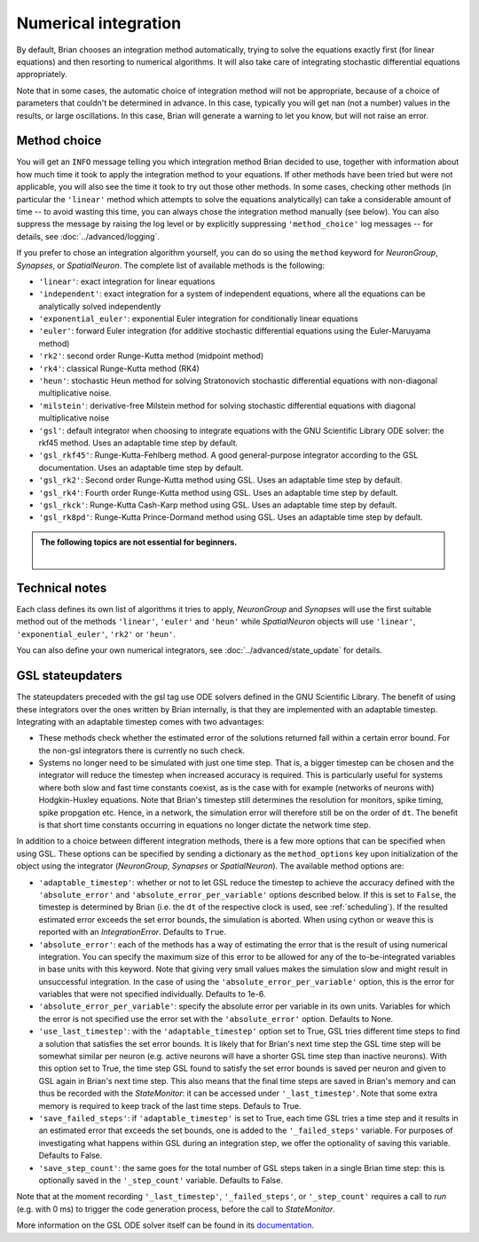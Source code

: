 .. _numerical_integration:

Numerical integration
=====================

By default, Brian
chooses an integration method automatically, trying to solve the equations
exactly first (for linear equations) and then resorting to numerical algorithms.
It will also take care of integrating stochastic differential equations
appropriately.

Note that in some cases, the automatic choice of integration method will not be
appropriate, because of a choice of parameters that couldn't be determined in
advance. In this case, typically you will get nan (not a number) values in the
results, or large oscillations. In this case, Brian will generate a warning to
let you know, but will not raise an error.

Method choice
-------------

You will get an ``INFO`` message telling you which integration method Brian decided to use,
together with information about how much time it took to apply the integration method
to your equations. If other methods have been tried but were not applicable, you will
also see the time it took to try out those other methods. In some cases, checking
other methods (in particular the ``'linear'`` method which attempts to solve the
equations analytically) can take a considerable amount of time -- to avoid wasting
this time, you can always chose the integration method manually (see below). You
can also suppress the message by raising the log level or by explicitly suppressing
``'method_choice'`` log messages -- for details, see :doc:`../advanced/logging`.

If you prefer to chose an integration algorithm yourself, you can do so using
the ``method`` keyword for `NeuronGroup`, `Synapses`, or `SpatialNeuron`.
The complete list of available methods is the following:

* ``'linear'``: exact integration for linear equations
* ``'independent'``: exact integration for a system of independent equations,
  where all the equations can be analytically solved independently
* ``'exponential_euler'``: exponential Euler integration for conditionally
  linear equations
* ``'euler'``: forward Euler integration (for additive stochastic
  differential equations using the Euler-Maruyama method)
* ``'rk2'``: second order Runge-Kutta method (midpoint method)
* ``'rk4'``: classical Runge-Kutta method (RK4)
* ``'heun'``: stochastic Heun method for solving Stratonovich stochastic
  differential equations with non-diagonal multiplicative noise.
* ``'milstein'``: derivative-free Milstein method for solving stochastic
  differential equations with diagonal multiplicative noise
* ``'gsl'``: default integrator when choosing to integrate equations with
  the GNU Scientific Library ODE solver: the rkf45 method. Uses an adaptable
  time step by default.
* ``'gsl_rkf45'``: Runge-Kutta-Fehlberg method.
  A good general-purpose integrator according to the GSL documentation. Uses an
  adaptable time step by default.
* ``'gsl_rk2'``: Second order Runge-Kutta method using GSL. Uses an adaptable
  time step by default.
* ``'gsl_rk4'``: Fourth order Runge-Kutta method using GSL. Uses an adaptable
  time step by default.
* ``'gsl_rkck'``: Runge-Kutta Cash-Karp method using GSL. Uses an adaptable
  time step by default.
* ``'gsl_rk8pd'``: Runge-Kutta Prince-Dormand method using GSL. Uses an adaptable
  time step by default.

.. admonition:: The following topics are not essential for beginners.

    |

Technical notes
---------------

Each class defines its own list of algorithms it tries to
apply, `NeuronGroup` and `Synapses` will use the first suitable method out of
the methods ``'linear'``, ``'euler'`` and ``'heun'`` while `SpatialNeuron`
objects will use ``'linear'``, ``'exponential_euler'``, ``'rk2'`` or ``'heun'``.

You can also define your own numerical integrators, see
:doc:`../advanced/state_update` for details.

GSL stateupdaters
-----------------
The stateupdaters preceded with the gsl tag use ODE solvers defined in the GNU
Scientific Library. The benefit of using these integrators over the ones written
by Brian internally, is that they are implemented with an adaptable timestep.
Integrating with an adaptable timestep comes with two advantages:

* These methods check whether the estimated error of the solutions returned fall
  within a certain error bound. For the non-gsl integrators there is currently no
  such check.
* Systems no longer need to be simulated with just one time step. That is, a bigger
  timestep can be chosen and the integrator will reduce the timestep when increased
  accuracy is required. This is particularly useful for systems where both slow and
  fast time constants coexist, as is the case with for example (networks of neurons
  with) Hodgkin-Huxley equations. Note that Brian's timestep still determines the
  resolution for monitors, spike timing, spike propgation etc. Hence, in a network,
  the simulation error will therefore still be on the order of ``dt``. The benefit
  is that short time constants occurring in equations no longer dictate the network
  time step.

In addition to a choice between different integration methods, there is a few more
options that can be specified when using GSL. These options can be specified by
sending a dictionary as the ``method_options`` key upon initialization of the object
using the integrator (`NeuronGroup`, `Synapses` or `SpatialNeuron`).
The available method options are:

* ``'adaptable_timestep'``: whether or not to let GSL reduce the timestep to
  achieve the accuracy defined with the ``'absolute_error'`` and
  ``'absolute_error_per_variable'`` options described below. If this is set to ``False``,
  the timestep is determined by Brian (i.e. the ``dt`` of the respective clock is used, see :ref:`scheduling`).
  If the resulted estimated error exceeds the set error bounds, the simulation
  is aborted. When using cython or weave this is reported with an `IntegrationError`.
  Defaults to ``True``.
* ``'absolute_error'``: each of the methods has a way of estimating the error that
  is the result of using numerical integration. You can specify the maximum size of this
  error to be allowed for any of the to-be-integrated variables in base units with this
  keyword. Note that giving very small values makes the simulation slow and might result
  in unsuccessful integration. In the case of using the ``'absolute_error_per_variable'``
  option, this is the error for variables that were not specified individually.
  Defaults to 1e-6.
* ``'absolute_error_per_variable'``: specify the absolute error per variable in its own
  units. Variables for which the error is not specified use the error set with the
  ``'absolute_error'`` option.
  Defaults to None.
* ``'use_last_timestep'``: with the ``'adaptable_timestep'`` option set to True, GSL tries
  different time steps to find a solution that satisfies the set error bounds.
  It is likely that for Brian's next time step the GSL time step
  will be somewhat similar per neuron (e.g. active neurons will have a shorter GSL time step
  than inactive neurons). With this option set to True, the time step GSL found to satisfy
  the set error bounds is saved per neuron and given to GSL again in Brian's next time step.
  This also means that the final time steps are saved in Brian's memory and can thus
  be recorded with the `StateMonitor`: it can be accessed under ``'_last_timestep'``.
  Note that some extra memory is required to keep track of the last time steps.
  Defauls to True.
* ``'save_failed_steps'``: if ``'adaptable_timestep'`` is set to True,
  each time GSL tries a time step and it results in an estimated
  error that exceeds the set bounds, one is added to the ``'_failed_steps'`` variable. For
  purposes of investigating what happens within GSL during an integration step, we offer
  the optionality of saving this variable.
  Defaults to False.
* ``'save_step_count'``: the same goes for the total number of GSL steps taken in a single
  Brian time step: this is optionally saved in the ``'_step_count'`` variable.
  Defaults to False.

Note that at the moment recording ``'_last_timestep'``, ``'_failed_steps'``, or ``'_step_count'``
requires a call to `run` (e.g. with 0 ms) to trigger the code generation process, before the
call to `StateMonitor`.

More information on the GSL ODE solver itself can be found in its
`documentation <https://www.gnu.org/software/gsl/manual/html_node/Ordinary-Differential-Equations.html>`_.
